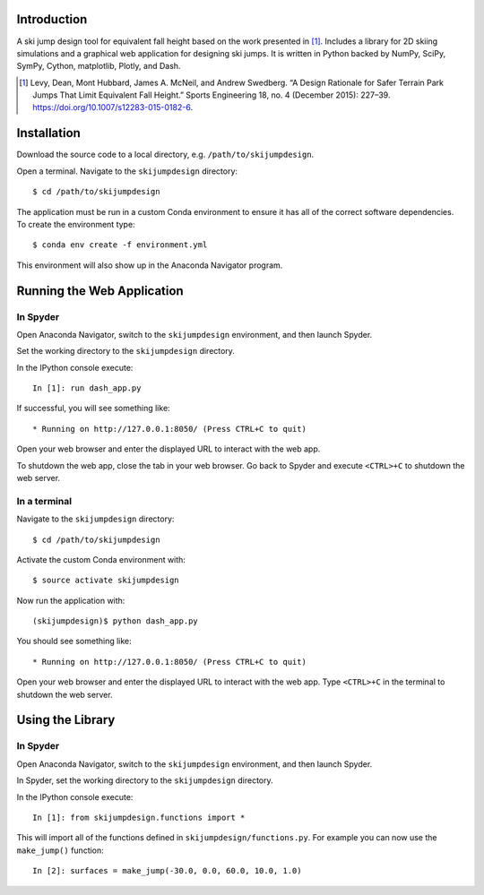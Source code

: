 .. image:: https://readthedocs.org/projects/skijumpdesign/badge/?version=latest
   :target: http://skijumpdesign.readthedocs.io/en/latest/?badge=latest
   :alt: Documentation Status

Introduction
============

A ski jump design tool for equivalent fall height based on the work presented
in [1]_. Includes a library for 2D skiing simulations and a graphical web
application for designing ski jumps. It is written in Python backed by NumPy,
SciPy, SymPy, Cython, matplotlib, Plotly, and Dash.

.. [1] Levy, Dean, Mont Hubbard, James A. McNeil, and Andrew Swedberg. “A
   Design Rationale for Safer Terrain Park Jumps That Limit Equivalent Fall
   Height.” Sports Engineering 18, no. 4 (December 2015): 227–39.
   https://doi.org/10.1007/s12283-015-0182-6.

Installation
============

Download the source code to a local directory, e.g. ``/path/to/skijumpdesign``.

Open a terminal. Navigate to the ``skijumpdesign`` directory::

   $ cd /path/to/skijumpdesign

The application must be run in a custom Conda environment to ensure it has all
of the correct software dependencies. To create the environment type::

   $ conda env create -f environment.yml

This environment will also show up in the Anaconda Navigator program.

Running the Web Application
===========================

In Spyder
---------

Open Anaconda Navigator, switch to the ``skijumpdesign`` environment, and then
launch Spyder.

Set the working directory to the ``skijumpdesign`` directory.

In the IPython console execute::

   In [1]: run dash_app.py

If successful, you will see something like::

    * Running on http://127.0.0.1:8050/ (Press CTRL+C to quit)

Open your web browser and enter the displayed URL to interact with the web app.

To shutdown the web app, close the tab in your web browser. Go back to Spyder
and execute ``<CTRL>+C`` to shutdown the web server.

In a terminal
-------------

Navigate to the ``skijumpdesign`` directory::

   $ cd /path/to/skijumpdesign

Activate the custom Conda environment with::

   $ source activate skijumpdesign

Now run the application with::

   (skijumpdesign)$ python dash_app.py

You should see something like::

    * Running on http://127.0.0.1:8050/ (Press CTRL+C to quit)

Open your web browser and enter the displayed URL to interact with the web app.
Type ``<CTRL>+C`` in the terminal to shutdown the web server.

Using the Library
=================

In Spyder
---------

Open Anaconda Navigator, switch to the ``skijumpdesign`` environment, and then
launch Spyder.

In Spyder, set the working directory to the ``skijumpdesign`` directory.

In the IPython console execute::

   In [1]: from skijumpdesign.functions import *

This will import all of the functions defined in ``skijumpdesign/functions.py``.
For example you can now use the ``make_jump()`` function::

   In [2]: surfaces = make_jump(-30.0, 0.0, 60.0, 10.0, 1.0)
